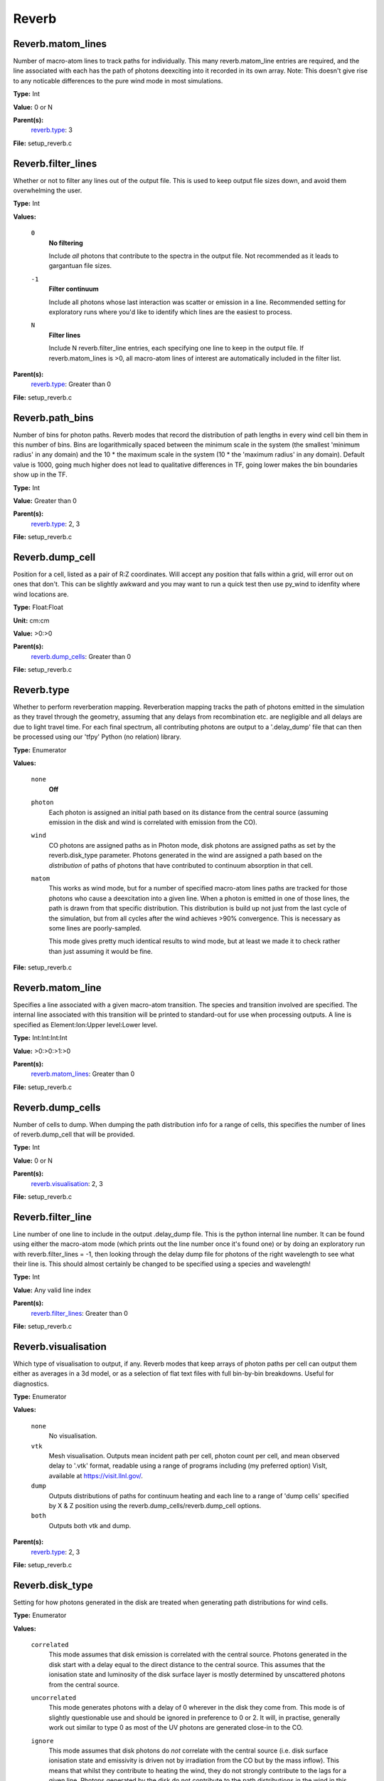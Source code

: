 
======
Reverb
======

Reverb.matom_lines
==================
Number of macro-atom lines to track paths for individually. This many
reverb.matom_line entries are required, and the line associated with each has
the path of photons deexciting into it recorded in its own array. Note: This
doesn't give rise to any noticable differences to the pure wind mode in most
simulations.

**Type:** Int

**Value:** 0 or N

**Parent(s):**
  reverb.type_: 3


**File:** setup_reverb.c


Reverb.filter_lines
===================
Whether or not to filter any lines out of the output file. This is used to keep output
file sizes down, and avoid them overwhelming the user.

**Type:** Int

**Values:**

  ``0``
    **No filtering**
    
    Include *all* photons that contribute to the spectra in the output
    file. Not recommended as it leads to gargantuan file sizes.

  ``-1``
    **Filter continuum**
    
    Include all photons whose last interaction was scatter
    or emission in a line. Recommended setting for exploratory runs where you'd
    like to identify which lines are the easiest to process.

  ``N``
    **Filter lines**
    
    Include N reverb.filter_line entries, each specifying one
    line to keep in the output file. If reverb.matom_lines is >0, all macro-atom
    lines of interest are automatically included in the filter list.


**Parent(s):**
  reverb.type_: Greater than 0


**File:** setup_reverb.c


Reverb.path_bins
================
Number of bins for photon paths. Reverb modes that record the distribution of
path lengths in every wind cell bin them in this number of bins. Bins are
logarithmically spaced between the minimum scale in the system (the smallest
'minimum radius' in any domain) and the 10 * the maximum scale in the system
(10 * the 'maximum radius' in any domain). Default value is 1000, going much
higher does not lead to qualitative differences in TF, going lower makes the
bin boundaries show up in the TF.

**Type:** Int

**Value:** Greater than 0

**Parent(s):**
  reverb.type_: 2, 3


**File:** setup_reverb.c


Reverb.dump_cell
================
Position for a cell, listed as a pair of R:Z coordinates. Will accept any
position that falls within a grid, will error out on ones that don't. This can
be slightly awkward and you may want to run a quick test then use py_wind to
idenfity where wind locations are.

**Type:** Float:Float


**Unit:** cm:cm


**Value:** >0:>0


**Parent(s):**
  reverb.dump_cells_: Greater than 0


**File:** setup_reverb.c


Reverb.type
===========
Whether to perform reverberation mapping. Reverberation mapping tracks the
path of photons emitted in the simulation as they travel through the geometry,
assuming that any delays from recombination etc. are negligible and all delays
are due to light travel time. For each final spectrum, all contributing
photons are output to a '.delay_dump' file that can then be processed using
our 'tfpy' Python (no relation) library.

**Type:** Enumerator

**Values:**

  ``none``
    **Off**

  ``photon``
    Each photon is assigned an initial path based on its distance from the
    central source (assuming emission in the disk and wind is correlated with
    emission from the CO).

  ``wind``
    CO photons are assigned paths as in Photon mode, disk photons are assigned
    paths as set by the reverb.disk_type parameter. Photons generated in the
    wind are assigned a path based on the *distribution* of paths of photons
    that have contributed to continuum absorption in that cell.

  ``matom``
    This works as wind mode, but for a number of specified macro-atom lines
    paths are tracked for those photons who cause a deexcitation into a given
    line. When a photon is emitted in one of those lines, the path is drawn from
    that specific distribution. This distribution is build up not just from the
    last cycle of the simulation, but from all cycles after the wind achieves
    >90% convergence. This is necessary as some lines are poorly-sampled.
    
    This mode gives pretty much identical results to wind mode, but at least we
    made it to check rather than just assuming it would be fine.


**File:** setup_reverb.c


Reverb.matom_line
=================
Specifies a line associated with a given macro-atom transition. The species
and transition involved are specified. The internal line associated with this
transition will be printed to standard-out for use when processing outputs. A
line is specified as Element:Ion:Upper level:Lower level.

**Type:** Int:Int:Int:Int


**Value:** >0:>0:>1:>0


**Parent(s):**
  reverb.matom_lines_: Greater than 0


**File:** setup_reverb.c


Reverb.dump_cells
=================
Number of cells to dump. When dumping the path distribution info for a range
of cells, this specifies the number of lines of reverb.dump_cell that will be
provided.

**Type:** Int

**Value:** 0 or N

**Parent(s):**
  reverb.visualisation_: 2, 3


**File:** setup_reverb.c


Reverb.filter_line
==================
Line number of one line to include in the output .delay_dump file. This is
the python internal line number. It can be found using either the macro-atom
mode (which prints out the line number once it's found one) or by doing an
exploratory run with reverb.filter_lines = -1, then looking through the delay
dump file for photons of the right wavelength to see what their line is. This
should almost certainly be changed to be specified using a species and
wavelength!

**Type:** Int

**Value:** Any valid line index

**Parent(s):**
  reverb.filter_lines_: Greater than 0


**File:** setup_reverb.c


Reverb.visualisation
====================
Which type of visualisation to output, if any. Reverb modes that keep arrays
of photon paths per cell can output them either as averages in a 3d model, or
as a selection of flat text files with full bin-by-bin breakdowns. Useful for
diagnostics.

**Type:** Enumerator

**Values:**

  ``none``
    No visualisation.

  ``vtk``
    Mesh visualisation. Outputs mean incident path per cell, photon count per cell, and mean
    observed delay to '.vtk' format, readable using a range of programs including
    (my preferred option) VisIt, available at https://visit.llnl.gov/.

  ``dump``
    Outputs distributions of paths for continuum heating and each line to a range of 'dump cells'
    specified by X & Z position using the reverb.dump_cells/reverb.dump_cell options.

  ``both``
    Outputs both vtk and dump.


**Parent(s):**
  reverb.type_: 2, 3


**File:** setup_reverb.c


Reverb.disk_type
================
Setting for how photons generated in the disk are treated when generating path
distributions for wind cells.

**Type:** Enumerator

**Values:**

  ``correlated``
    This mode assumes that disk emission is correlated with the
    central source. Photons generated in the disk start with a delay equal to
    the direct distance to the central source. This assumes that the ionisation
    state and luminosity of the disk surface layer is mostly determined by
    unscattered photons from the central source.

  ``uncorrelated``
    This mode generates photons with a delay of 0 wherever in the
    disk they come from. This mode is of slightly questionable use and should be
    ignored in preference to 0 or 2. It will, in practise, generally work out
    similar to type 0 as most of the UV photons are generated close-in to the CO.

  ``ignore``
    This mode assumes that disk photons do *not* correlate
    with the central source (i.e. disk surface  ionisation state and emissivity is
    driven not by irradiation from the CO but by the mass inflow). This means that
    whilst they contribute to heating the wind, they do not strongly contribute to
    the lags for a given line. Photons generated by the disk do not contribute to
    the path distributions in the wind in this mode.
    
    By removing the (generally) short-delay disk photons from the wind path
    distributions, this will slightly bias them towards the longer delays
    associated with wind self-heating/excitation.


**Parent(s):**
  reverb.type_: 2, 3


**File:** setup_reverb.c


Reverb.angle_bins
=================
Used when generating 3d .vtk output files for visualisation. Sets the number
of angle bins used in the output. Aesthetic only; bigger makes prettier meshes
with larger filesizes.

**Type:** Int

**Value:** Greater than 0

**Parent(s):**
  reverb.visualisation_: 1, 3


**File:** setup_reverb.c


